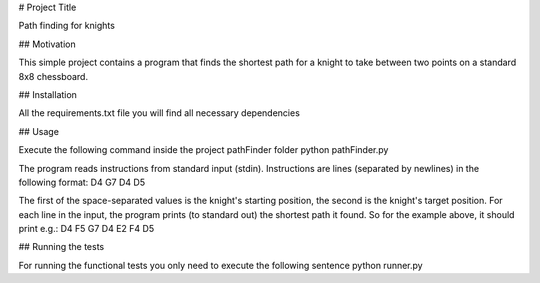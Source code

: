 # Project Title

Path finding for knights

## Motivation

This simple project contains a program that finds the shortest path for a knight to take between two points
on a standard 8x8 chessboard.

## Installation

All the requirements.txt file you will find all necessary dependencies

## Usage

Execute the following command inside the project pathFinder folder
python pathFinder.py

The program reads instructions from standard input (stdin).
Instructions are lines (separated by newlines) in the following format:
D4 G7
D4 D5


The first of the space-separated values is the knight's starting position, the second is the knight's target position.
For each line in the input, the program prints (to standard out) the shortest path it found.
So for the example above, it should print e.g.:
D4 F5 G7
D4 E2 F4 D5


## Running the tests

For running the functional tests you only need to execute the following sentence
python runner.py



